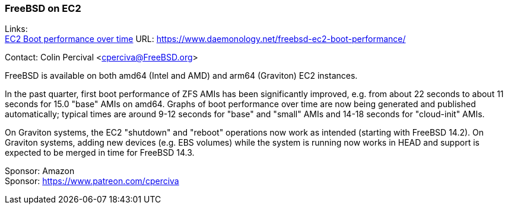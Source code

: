 === FreeBSD on EC2

Links: +
link:https://www.daemonology.net/freebsd-ec2-boot-performance/[EC2 Boot performance over time] URL: link:https://www.daemonology.net/freebsd-ec2-boot-performance/[]

Contact: Colin Percival <cperciva@FreeBSD.org>

FreeBSD is available on both amd64 (Intel and AMD) and arm64 (Graviton) EC2 instances.

In the past quarter, first boot performance of ZFS AMIs has been significantly improved, e.g. from about 22 seconds to about 11 seconds for 15.0 "base" AMIs on amd64.
Graphs of boot performance over time are now being generated and published automatically; typical times are around 9-12 seconds for "base" and "small" AMIs and 14-18 seconds for "cloud-init" AMIs.

On Graviton systems, the EC2 "shutdown" and "reboot" operations now work as intended (starting with FreeBSD 14.2).
On Graviton systems, adding new devices (e.g. EBS volumes) while the system is running now works in HEAD and support is expected to be merged in time for FreeBSD 14.3.

Sponsor: Amazon +
Sponsor: https://www.patreon.com/cperciva
